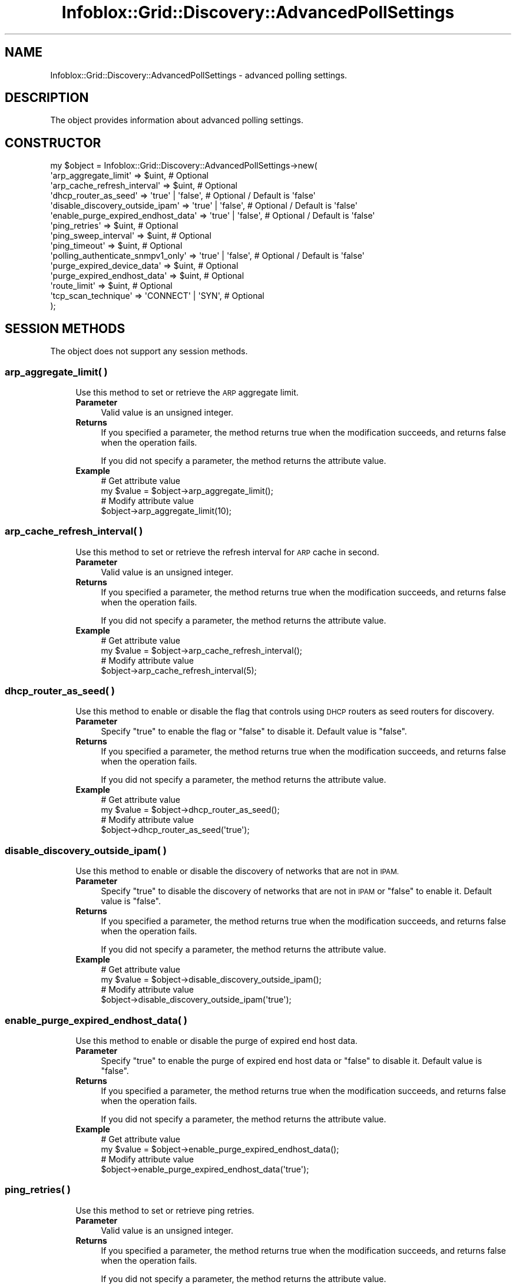 .\" Automatically generated by Pod::Man 4.14 (Pod::Simple 3.40)
.\"
.\" Standard preamble:
.\" ========================================================================
.de Sp \" Vertical space (when we can't use .PP)
.if t .sp .5v
.if n .sp
..
.de Vb \" Begin verbatim text
.ft CW
.nf
.ne \\$1
..
.de Ve \" End verbatim text
.ft R
.fi
..
.\" Set up some character translations and predefined strings.  \*(-- will
.\" give an unbreakable dash, \*(PI will give pi, \*(L" will give a left
.\" double quote, and \*(R" will give a right double quote.  \*(C+ will
.\" give a nicer C++.  Capital omega is used to do unbreakable dashes and
.\" therefore won't be available.  \*(C` and \*(C' expand to `' in nroff,
.\" nothing in troff, for use with C<>.
.tr \(*W-
.ds C+ C\v'-.1v'\h'-1p'\s-2+\h'-1p'+\s0\v'.1v'\h'-1p'
.ie n \{\
.    ds -- \(*W-
.    ds PI pi
.    if (\n(.H=4u)&(1m=24u) .ds -- \(*W\h'-12u'\(*W\h'-12u'-\" diablo 10 pitch
.    if (\n(.H=4u)&(1m=20u) .ds -- \(*W\h'-12u'\(*W\h'-8u'-\"  diablo 12 pitch
.    ds L" ""
.    ds R" ""
.    ds C` ""
.    ds C' ""
'br\}
.el\{\
.    ds -- \|\(em\|
.    ds PI \(*p
.    ds L" ``
.    ds R" ''
.    ds C`
.    ds C'
'br\}
.\"
.\" Escape single quotes in literal strings from groff's Unicode transform.
.ie \n(.g .ds Aq \(aq
.el       .ds Aq '
.\"
.\" If the F register is >0, we'll generate index entries on stderr for
.\" titles (.TH), headers (.SH), subsections (.SS), items (.Ip), and index
.\" entries marked with X<> in POD.  Of course, you'll have to process the
.\" output yourself in some meaningful fashion.
.\"
.\" Avoid warning from groff about undefined register 'F'.
.de IX
..
.nr rF 0
.if \n(.g .if rF .nr rF 1
.if (\n(rF:(\n(.g==0)) \{\
.    if \nF \{\
.        de IX
.        tm Index:\\$1\t\\n%\t"\\$2"
..
.        if !\nF==2 \{\
.            nr % 0
.            nr F 2
.        \}
.    \}
.\}
.rr rF
.\" ========================================================================
.\"
.IX Title "Infoblox::Grid::Discovery::AdvancedPollSettings 3"
.TH Infoblox::Grid::Discovery::AdvancedPollSettings 3 "2018-06-05" "perl v5.32.0" "User Contributed Perl Documentation"
.\" For nroff, turn off justification.  Always turn off hyphenation; it makes
.\" way too many mistakes in technical documents.
.if n .ad l
.nh
.SH "NAME"
Infoblox::Grid::Discovery::AdvancedPollSettings \- advanced polling settings.
.SH "DESCRIPTION"
.IX Header "DESCRIPTION"
The object provides information about advanced polling settings.
.SH "CONSTRUCTOR"
.IX Header "CONSTRUCTOR"
.Vb 10
\& my $object = Infoblox::Grid::Discovery::AdvancedPollSettings\->new(
\&    \*(Aqarp_aggregate_limit\*(Aq               => $uint,                 # Optional
\&    \*(Aqarp_cache_refresh_interval\*(Aq        => $uint,                 # Optional
\&    \*(Aqdhcp_router_as_seed\*(Aq               => \*(Aqtrue\*(Aq | \*(Aqfalse\*(Aq,      # Optional / Default is \*(Aqfalse\*(Aq
\&    \*(Aqdisable_discovery_outside_ipam\*(Aq    => \*(Aqtrue\*(Aq | \*(Aqfalse\*(Aq,      # Optional / Default is \*(Aqfalse\*(Aq
\&    \*(Aqenable_purge_expired_endhost_data\*(Aq => \*(Aqtrue\*(Aq | \*(Aqfalse\*(Aq,      # Optional / Default is \*(Aqfalse\*(Aq
\&    \*(Aqping_retries\*(Aq                      => $uint,                 # Optional
\&    \*(Aqping_sweep_interval\*(Aq               => $uint,                 # Optional
\&    \*(Aqping_timeout\*(Aq                      => $uint,                 # Optional
\&    \*(Aqpolling_authenticate_snmpv1_only\*(Aq  => \*(Aqtrue\*(Aq | \*(Aqfalse\*(Aq,      # Optional / Default is \*(Aqfalse\*(Aq
\&    \*(Aqpurge_expired_device_data\*(Aq         => $uint,                 # Optional
\&    \*(Aqpurge_expired_endhost_data\*(Aq        => $uint,                 # Optional
\&    \*(Aqroute_limit\*(Aq                       => $uint,                 # Optional
\&    \*(Aqtcp_scan_technique\*(Aq                => \*(AqCONNECT\*(Aq | \*(AqSYN\*(Aq,     # Optional
\& );
.Ve
.SH "SESSION METHODS"
.IX Header "SESSION METHODS"
The object does not support any session methods.
.SS "arp_aggregate_limit( )"
.IX Subsection "arp_aggregate_limit( )"
.RS 4
Use this method to set or retrieve the \s-1ARP\s0 aggregate limit.
.IP "\fBParameter\fR" 4
.IX Item "Parameter"
Valid value is an unsigned integer.
.IP "\fBReturns\fR" 4
.IX Item "Returns"
If you specified a parameter, the method returns true when the modification succeeds, and returns false when the operation fails.
.Sp
If you did not specify a parameter, the method returns the attribute value.
.IP "\fBExample\fR" 4
.IX Item "Example"
.Vb 4
\& # Get attribute value
\& my $value = $object\->arp_aggregate_limit();
\& # Modify attribute value
\& $object\->arp_aggregate_limit(10);
.Ve
.RE
.RS 4
.RE
.SS "arp_cache_refresh_interval( )"
.IX Subsection "arp_cache_refresh_interval( )"
.RS 4
Use this method to set or retrieve the refresh interval for \s-1ARP\s0 cache in second.
.IP "\fBParameter\fR" 4
.IX Item "Parameter"
Valid value is an unsigned integer.
.IP "\fBReturns\fR" 4
.IX Item "Returns"
If you specified a parameter, the method returns true when the modification succeeds, and returns false when the operation fails.
.Sp
If you did not specify a parameter, the method returns the attribute value.
.IP "\fBExample\fR" 4
.IX Item "Example"
.Vb 4
\& # Get attribute value
\& my $value = $object\->arp_cache_refresh_interval();
\& # Modify attribute value
\& $object\->arp_cache_refresh_interval(5);
.Ve
.RE
.RS 4
.RE
.SS "dhcp_router_as_seed( )"
.IX Subsection "dhcp_router_as_seed( )"
.RS 4
Use this method to enable or disable the flag that controls using \s-1DHCP\s0 routers as seed routers for discovery.
.IP "\fBParameter\fR" 4
.IX Item "Parameter"
Specify \*(L"true\*(R" to enable the flag or \*(L"false\*(R" to disable it. Default value is \*(L"false\*(R".
.IP "\fBReturns\fR" 4
.IX Item "Returns"
If you specified a parameter, the method returns true when the modification succeeds, and returns false when the operation fails.
.Sp
If you did not specify a parameter, the method returns the attribute value.
.IP "\fBExample\fR" 4
.IX Item "Example"
.Vb 4
\& # Get attribute value
\& my $value = $object\->dhcp_router_as_seed();
\& # Modify attribute value
\& $object\->dhcp_router_as_seed(\*(Aqtrue\*(Aq);
.Ve
.RE
.RS 4
.RE
.SS "disable_discovery_outside_ipam( )"
.IX Subsection "disable_discovery_outside_ipam( )"
.RS 4
Use this method to enable or disable the discovery of networks that are not in \s-1IPAM.\s0
.IP "\fBParameter\fR" 4
.IX Item "Parameter"
Specify \*(L"true\*(R" to disable the discovery of networks that are not in \s-1IPAM\s0 or \*(L"false\*(R" to enable it. Default value is \*(L"false\*(R".
.IP "\fBReturns\fR" 4
.IX Item "Returns"
If you specified a parameter, the method returns true when the modification succeeds, and returns false when the operation fails.
.Sp
If you did not specify a parameter, the method returns the attribute value.
.IP "\fBExample\fR" 4
.IX Item "Example"
.Vb 4
\& # Get attribute value
\& my $value = $object\->disable_discovery_outside_ipam();
\& # Modify attribute value
\& $object\->disable_discovery_outside_ipam(\*(Aqtrue\*(Aq);
.Ve
.RE
.RS 4
.RE
.SS "enable_purge_expired_endhost_data( )"
.IX Subsection "enable_purge_expired_endhost_data( )"
.RS 4
Use this method to enable or disable the purge of expired end host data.
.IP "\fBParameter\fR" 4
.IX Item "Parameter"
Specify \*(L"true\*(R" to enable the purge of expired end host data or \*(L"false\*(R" to disable it. Default value is \*(L"false\*(R".
.IP "\fBReturns\fR" 4
.IX Item "Returns"
If you specified a parameter, the method returns true when the modification succeeds, and returns false when the operation fails.
.Sp
If you did not specify a parameter, the method returns the attribute value.
.IP "\fBExample\fR" 4
.IX Item "Example"
.Vb 4
\& # Get attribute value
\& my $value = $object\->enable_purge_expired_endhost_data();
\& # Modify attribute value
\& $object\->enable_purge_expired_endhost_data(\*(Aqtrue\*(Aq);
.Ve
.RE
.RS 4
.RE
.SS "ping_retries( )"
.IX Subsection "ping_retries( )"
.RS 4
Use this method to set or retrieve ping retries.
.IP "\fBParameter\fR" 4
.IX Item "Parameter"
Valid value is an unsigned integer.
.IP "\fBReturns\fR" 4
.IX Item "Returns"
If you specified a parameter, the method returns true when the modification succeeds, and returns false when the operation fails.
.Sp
If you did not specify a parameter, the method returns the attribute value.
.IP "\fBExample\fR" 4
.IX Item "Example"
.Vb 4
\& # Get attribute value
\& my $value = $object\->ping_retries();
\& # Modify attribute value
\& $object\->ping_retries(3);
.Ve
.RE
.RS 4
.RE
.SS "ping_sweep_interval( )"
.IX Subsection "ping_sweep_interval( )"
.RS 4
Use this method to set or retrieve the hourly wait interval between ping sweeps for individual discovery ranges.
.IP "\fBParameter\fR" 4
.IX Item "Parameter"
Valid value is an unsigned integer.
.IP "\fBReturns\fR" 4
.IX Item "Returns"
If you specified a parameter, the method returns true when the modification succeeds, and returns false when the operation fails.
.Sp
If you did not specify a parameter, the method returns the attribute value.
.IP "\fBExample\fR" 4
.IX Item "Example"
.Vb 4
\& # Get attribute value
\& my $value = $object\->ping_sweep_interval();
\& # Modify attribute value
\& $object\->ping_sweep_interval(1);
.Ve
.RE
.RS 4
.RE
.SS "ping_timeout( )"
.IX Subsection "ping_timeout( )"
.RS 4
Use this method to set or retrieve the ping timeout in seconds.
.IP "\fBParameter\fR" 4
.IX Item "Parameter"
Valid value is an unsigned integer.
.IP "\fBReturns\fR" 4
.IX Item "Returns"
If you specified a parameter, the method returns true when the modification succeeds, and returns false when the operation fails.
.Sp
If you did not specify a parameter, the method returns the attribute value.
.IP "\fBExample\fR" 4
.IX Item "Example"
.Vb 4
\& # Get attribute value
\& my $value = $object\->ping_timeout();
\& # Modify attribute value
\& $object\->ping_timeout(10);
.Ve
.RE
.RS 4
.RE
.SS "polling_authenticate_snmpv1_only( )"
.IX Subsection "polling_authenticate_snmpv1_only( )"
.RS 4
Use this method to enable or disable polling and authenticating using SNMPv1 only.
.IP "\fBParameter\fR" 4
.IX Item "Parameter"
Specify \*(L"true\*(R" to enable polling and authenticating using SNMPv1 only or \*(L"false\*(R" to disable it. Default value is \*(L"false\*(R".
.IP "\fBReturns\fR" 4
.IX Item "Returns"
If you specified a parameter, the method returns true when the modification succeeds, and returns false when the operation fails.
.Sp
If you did not specify a parameter, the method returns the attribute value.
.IP "\fBExample\fR" 4
.IX Item "Example"
.Vb 4
\& # Get attribute value
\& my $value = $object\->polling_authenticate_snmpv1_only();
\& # Modify attribute value
\& $object\->polling_authenticate_snmpv1_only(\*(Aqtrue\*(Aq);
.Ve
.RE
.RS 4
.RE
.SS "purge_expired_device_data( )"
.IX Subsection "purge_expired_device_data( )"
.RS 4
Use this method to set or retrieve the number of days a device remains in database after it is no longer found in network.
.IP "\fBParameter\fR" 4
.IX Item "Parameter"
Valid value is an unsigned integer.
.IP "\fBReturns\fR" 4
.IX Item "Returns"
If you specified a parameter, the method returns true when the modification succeeds, and returns false when the operation fails.
.Sp
If you did not specify a parameter, the method returns the attribute value.
.IP "\fBExample\fR" 4
.IX Item "Example"
.Vb 4
\& # Get attribute value
\& my $value = $object\->purge_expired_device_data();
\& # Modify attribute value
\& $object\->purge_expired_device_data(5);
.Ve
.RE
.RS 4
.RE
.SS "purge_expired_endhost_data( )"
.IX Subsection "purge_expired_endhost_data( )"
.RS 4
Use this method to set or retrieve the number of days an end host remains in database after it is no longer found in network.
.IP "\fBParameter\fR" 4
.IX Item "Parameter"
Valid value is an unsigned integer.
.IP "\fBReturns\fR" 4
.IX Item "Returns"
If you specified a parameter, the method returns true when the modification succeeds, and returns false when the operation fails.
.Sp
If you did not specify a parameter, the method returns the attribute value.
.IP "\fBExample\fR" 4
.IX Item "Example"
.Vb 4
\& # Get attribute value
\& my $value = $object\->purge_expired_endhost_data();
\& # Modify attribute value
\& $object\->purge_expired_endhost_data(5);
.Ve
.RE
.RS 4
.RE
.SS "route_limit( )"
.IX Subsection "route_limit( )"
.RS 4
Use this method to set or retrieve the route limit.
.IP "\fBParameter\fR" 4
.IX Item "Parameter"
Valid value is an unsigned integer.
.IP "\fBReturns\fR" 4
.IX Item "Returns"
If you specified a parameter, the method returns true when the modification succeeds, and returns false when the operation fails.
.Sp
If you did not specify a parameter, the method returns the attribute value.
.IP "\fBExample\fR" 4
.IX Item "Example"
.Vb 4
\& # Get attribute value
\& my $value = $object\->route_limit();
\& # Modify attribute value
\& $object\->route_limit(10);
.Ve
.RE
.RS 4
.RE
.SS "tcp_scan_technique( )"
.IX Subsection "tcp_scan_technique( )"
.RS 4
Use this method to set or retrieve the \s-1TCP\s0 scan method.
.IP "\fBParameter\fR" 4
.IX Item "Parameter"
Valid value is '\s-1CONNECT\s0' or '\s-1SYN\s0'.
.IP "\fBReturns\fR" 4
.IX Item "Returns"
If you specified a parameter, the method returns true when the modification succeeds, and returns false when the operation fails.
.Sp
If you did not specify a parameter, the method returns the attribute value.
.IP "\fBExample\fR" 4
.IX Item "Example"
.Vb 4
\& # Get attribute value
\& my $value = $object\->tcp_scan_technique();
\& # Modify attribute value
\& $object\->tcp_scan_technique(\*(AqSYN\*(Aq);
.Ve
.RE
.RS 4
.RE
.SH "AUTHOR"
.IX Header "AUTHOR"
Infoblox Inc. <http://www.infoblox.com/>
.SH "COPYRIGHT"
.IX Header "COPYRIGHT"
Copyright (c) 2017 Infoblox Inc.
